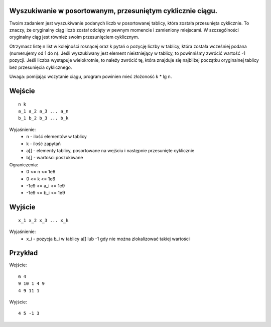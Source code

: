 Wyszukiwanie w posortowanym, przesuniętym cyklicznie ciągu.
=====

Twoim zadaniem jest wyszukiwanie podanych liczb w posortowanej tablicy, która została przesunięta cyklicznie. To znaczy, że oryginalny ciąg liczb został odcięty w pewnym momencie i zamieniony miejscami. W szczególności oryginalny ciąg jest również swoim przesunięciem cyklicznym.

Otrzymasz listę n list w kolejności rosnącej oraz k pytań o pozycję liczby w tablicy, która została wcześniej podana (numerujemy od 1 do n). Jeśli wyszukiwany jest element nieistniejący w tablicy, to powinniśmy zwrócić wartość -1 pozycji. Jeśli liczba występuje wielokrotnie, to należy zwrócić tę, która znajduje się najbliżej początku oryginalnej tablicy bez przesunięcia cyklicznego.

Uwaga: pomijając wczytanie ciągu, program powinien mieć złożoność k * lg n.

Wejście
=======

::

    n k
    a_1 a_2 a_3 ... a_n
    b_1 b_2 b_3 ... b_k

Wyjaśnienie:
  - n - ilość elementów w tablicy
  - k - ilość zapytań
  - a[] - elementy tablicy, posortowane na wejściu i następnie przesunięte cyklicznie
  - b[] - wartości poszukiwane

Ograniczenia:
  - 0 <= n <= 1e6
  - 0 <= k <= 1e6
  - -1e9 <= a_i <= 1e9
  - -1e9 <= b_i <= 1e9

Wyjście
=======
::

    x_1 x_2 x_3 ... x_k

Wyjaśnienie:
  - x_i - pozycja b_i w tablicy a[] lub -1 gdy nie można zlokalizować takiej wartości

Przykład
========

Wejście::

    6 4
    9 10 1 4 9
    4 9 11 1

Wyjście::

    4 5 -1 3
